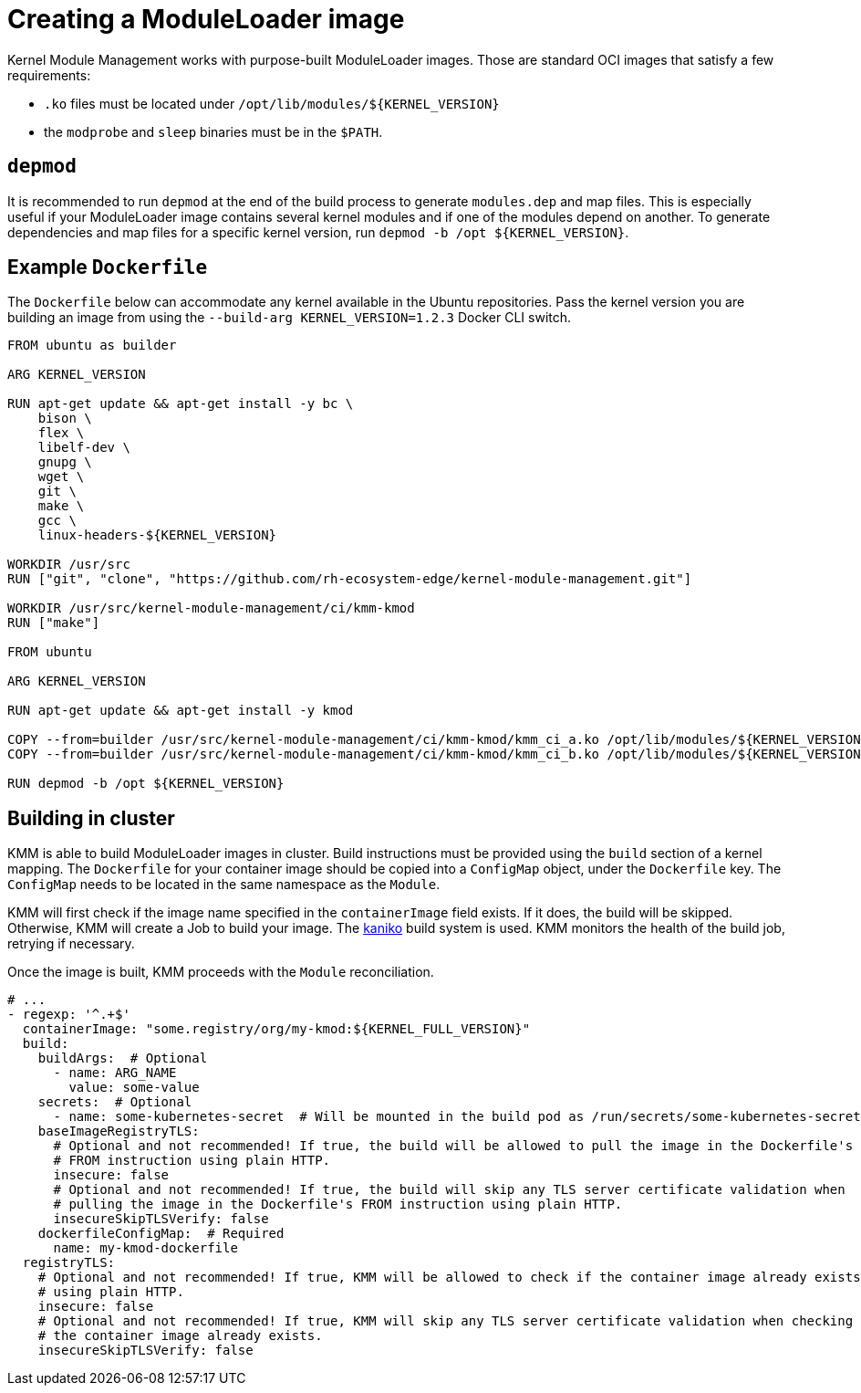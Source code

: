 = Creating a ModuleLoader image

Kernel Module Management works with purpose-built ModuleLoader images.
Those are standard OCI images that satisfy a few requirements:

* `.ko` files must be located under `+/opt/lib/modules/${KERNEL_VERSION}+`
* the `modprobe` and `sleep` binaries must be in the `$PATH`.

== `depmod`

It is recommended to run `depmod` at the end of the build process to generate `modules.dep` and map files.
This is especially useful if your ModuleLoader image contains several kernel modules and if one of the modules depend on
another.
To generate dependencies and map files for a specific kernel version, run `+depmod -b /opt ${KERNEL_VERSION}+`.

== Example `Dockerfile`

The `Dockerfile` below can accommodate any kernel available in the Ubuntu repositories.
Pass the kernel version you are building an image from using the `--build-arg KERNEL_VERSION=1.2.3` Docker CLI switch.

[,dockerfile]
----
FROM ubuntu as builder

ARG KERNEL_VERSION

RUN apt-get update && apt-get install -y bc \
    bison \
    flex \
    libelf-dev \
    gnupg \
    wget \
    git \
    make \
    gcc \
    linux-headers-${KERNEL_VERSION}

WORKDIR /usr/src
RUN ["git", "clone", "https://github.com/rh-ecosystem-edge/kernel-module-management.git"]

WORKDIR /usr/src/kernel-module-management/ci/kmm-kmod
RUN ["make"]

FROM ubuntu

ARG KERNEL_VERSION

RUN apt-get update && apt-get install -y kmod

COPY --from=builder /usr/src/kernel-module-management/ci/kmm-kmod/kmm_ci_a.ko /opt/lib/modules/${KERNEL_VERSION}/
COPY --from=builder /usr/src/kernel-module-management/ci/kmm-kmod/kmm_ci_b.ko /opt/lib/modules/${KERNEL_VERSION}/

RUN depmod -b /opt ${KERNEL_VERSION}
----

== Building in cluster

KMM is able to build ModuleLoader images in cluster.
Build instructions must be provided using the `build` section of a kernel mapping.
The `Dockerfile` for your container image should be copied into a `ConfigMap` object, under the `Dockerfile` key.
The `ConfigMap` needs to be located in the same namespace as the `Module`.

KMM will first check if the image name specified in the `containerImage` field exists.
If it does, the build will be skipped.
Otherwise, KMM will create a Job to build your image.
The https://github.com/GoogleContainerTools/kaniko[kaniko] build system is used.
KMM monitors the health of the build job, retrying if necessary.

Once the image is built, KMM proceeds with the `Module` reconciliation.

[,yaml]
----
# ...
- regexp: '^.+$'
  containerImage: "some.registry/org/my-kmod:${KERNEL_FULL_VERSION}"
  build:
    buildArgs:  # Optional
      - name: ARG_NAME
        value: some-value
    secrets:  # Optional
      - name: some-kubernetes-secret  # Will be mounted in the build pod as /run/secrets/some-kubernetes-secret.
    baseImageRegistryTLS:
      # Optional and not recommended! If true, the build will be allowed to pull the image in the Dockerfile's
      # FROM instruction using plain HTTP.
      insecure: false
      # Optional and not recommended! If true, the build will skip any TLS server certificate validation when
      # pulling the image in the Dockerfile's FROM instruction using plain HTTP.
      insecureSkipTLSVerify: false
    dockerfileConfigMap:  # Required
      name: my-kmod-dockerfile
  registryTLS:
    # Optional and not recommended! If true, KMM will be allowed to check if the container image already exists
    # using plain HTTP.
    insecure: false
    # Optional and not recommended! If true, KMM will skip any TLS server certificate validation when checking if
    # the container image already exists.
    insecureSkipTLSVerify: false
----
